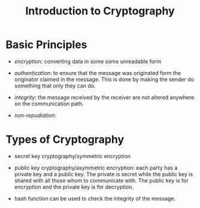 #+title: Introduction to Cryptography

* Basic Principles

- /encryption/: converting data in some some unreadable form

- /authentication/: to ensure that the message was originated form the originator claimed in the message. This is done by making the sender do something that only they can do.

- /integrity/: the message received by the receiver are not altered anywhere on the communication path.

- /non-repudiation/:

* Types of Cryptography

- secret key cryptography/symmetric encryption

- public key cryptography/asymmetric encryption: each party has a private key and a public key. The private is secret while the public key is shared with all those whom to communicate with. The public key is for encryption and the private key is for decryption.

- hash function can be used to check the integrity of the message.
